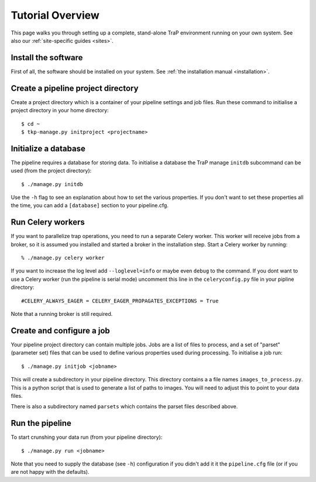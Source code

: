 +++++++++++++++++
Tutorial Overview
+++++++++++++++++

This page walks you through setting up a complete, stand-alone TraP
environment running on your own system. See also our :ref:`site-specific
guides <sites>`.

Install the software
====================

First of all, the software should be installed on your system. See :ref:`the
installation manual <installation>`.

Create a pipeline project directory
===================================

Create a project directory which is a container of your pipeline settings and job
files. Run these command to initialise a project directory in your home
directory::

    $ cd ~
    $ tkp-manage.py initproject <projectname>

.. _getstart-initdb:

Initialize a database
=====================

The pipeline requires a database for storing data. To initialise a database
the TraP manage ``initdb`` subcommand can be used (from the project directory)::

  $ ./manage.py initdb

Use the ``-h`` flag to see an explanation about how to set the various
properties.  If you don't want to set these properties all the time, you can
add a ``[database]`` section to your pipeline.cfg.


Run Celery workers
==================

If you want to parallelize trap operations, you need to run a separate Celery
worker. This worker will receive jobs from a broker, so it is assumed you
installed and started a broker in the installation step. Start a Celery worker
by running::

    % ./manage.py celery worker

If you want to increase the log level add ``--loglevel=info`` or maybe even
``debug`` to the command. If you dont want to use a Celery worker (run the
pipeline is serial mode) uncomment this line in the ``celeryconfig.py`` file in
your pipline directory::

    #CELERY_ALWAYS_EAGER = CELERY_EAGER_PROPAGATES_EXCEPTIONS = True

Note that a running broker is still required.


Create and configure a job
==========================

Your pipeline project directory can contain multiple jobs. Jobs are a list of
files to process, and a set of "parset" (parameter set) files that can be used
to define various properties used during processing. To initialise a job run::

    $ ./manage.py initjob <jobname>

This will create a subdirectory in your pipeline directory. This directory
contains a a file names ``images_to_process.py``. This is a python script that
is used to generate a list of paths to images. You will need to adjust this to
point to your data files.

There is also a subdirectory named ``parsets`` which contains the parset files
described above.

Run the pipeline
================

To start crunshing your data run (from your pipeline directory)::

    $ ./manage.py run <jobname>

Note that you need to supply the database (see ``-h``) configuration if you
didn't add it it the ``pipeline.cfg`` file (or if you are not happy with the
defaults).
